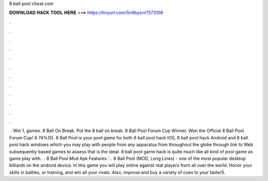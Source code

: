 8 ball pool cheat.com

𝐃𝐎𝐖𝐍𝐋𝐎𝐀𝐃 𝐇𝐀𝐂𝐊 𝐓𝐎𝐎𝐋 𝐇𝐄𝐑𝐄 ===> https://tinyurl.com/5n9bysrn?573108

.

.

.

.

.

.

.

.

.

.

.

.

 · Win 1, games. 8 Ball On Break. Pot the 8 ball on break. 8 Ball Pool Forum Cup Winner. Won the Official 8 Ball Pool Forum Cup! 8 74%(5). 8 Ball Pool is your pool game for both 8 ball pool hack IOS, 8 ball pool hack Android and 8 ball pool hack windows which you may play with people from any apparatus from throughout the globe through link to Web subsequently based games to assess that is the ideal. 8 ball pool game hack is quite much like all kind of pool game as game play with.  · 8 Ball Pool Mod Apk Features：. 8 Ball Pool (MOD, Long Lines) - one of the most popular desktop billiards on the android device. In this game you will play online against real players from all over the world. Honor your skills in battles, or training, and win all your rivals. Also, improve and buy a variety of cues to your taste/5.